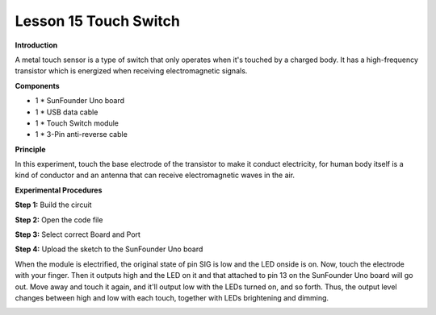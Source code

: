 Lesson 15 Touch Switch
======================

**Introduction**

.. image:: media/image15.png
  :width: 250

A metal touch sensor is a type of switch that only operates when it's
touched by a charged body. It has a high-frequency transistor which is
energized when receiving electromagnetic signals.

**Components**

- 1 \* SunFounder Uno board

- 1 \* USB data cable

- 1 \* Touch Switch module

- 1 \* 3-Pin anti-reverse cable

**Principle**

In this experiment, touch the base electrode of the transistor to make
it conduct electricity, for human body itself is a kind of conductor and
an antenna that can receive electromagnetic waves in the air.

.. image:: media/image111.png
   :width: 6.16528in
   :height: 3.95764in

**Experimental Procedures**

**Step 1:** Build the circuit

.. image:: media/image112.png
   :width: 2.92431in
   :height: 3.9375in

**Step 2:** Open the code file

**Step 3:** Select correct Board and Port

**Step 4:** Upload the sketch to the SunFounder Uno board

When the module is electrified, the original state of pin SIG is low and
the LED onside is on. Now, touch the electrode with your finger. Then it
outputs high and the LED on it and that attached to pin 13 on the
SunFounder Uno board will go out. Move away and touch it again, and
it'll output low with the LEDs turned on, and so forth. Thus, the output
level changes between high and low with each touch, together with LEDs
brightening and dimming.

.. image:: media/image113.jpeg
